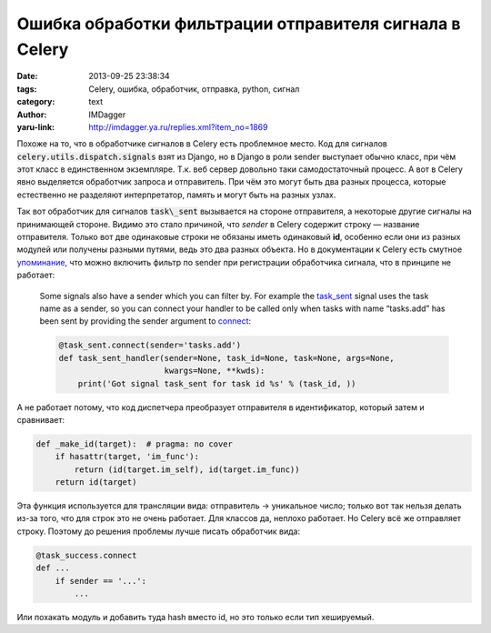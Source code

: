 Ошибка обработки фильтрации отправителя сигнала в Celery
========================================================
:date: 2013-09-25 23:38:34
:tags: Celery, ошибка, обработчик, отправка, python, сигнал
:category: text
:author: IMDagger
:yaru-link: http://imdagger.ya.ru/replies.xml?item_no=1869

Похоже на то, что в обработчике сигналов в Celery есть проблемное
место. Код для сигналов :code:`celery.utils.dispatch.signals` взят из Django,
но в Django в роли sender выступает обычно класс, при чём этот класс в
единственном экземпляре. Т.к. веб сервер довольно таки самодостаточный
процесс. А вот в Celery явно выделяется обработчик запроса и
отправитель. При чём это могут быть два разных процесса, которые
естественно не разделяют интерпретатор, память и могут быть на разных
узлах.

Так вот обработчик для сигналов :code:`task\_sent` вызывается на стороне
отправителя, а некоторые другие сигналы на принимающей стороне. Видимо
это стало причиной, что *sender* в Celery содержит строку — название
отправителя. Только вот две одинаковые строки не обязаны иметь
одинаковый **id**, особенно если они из разных модулей или получены
разными путями, ведь это два разных объекта. Но в документации к Celery
есть смутное
`упоминание <http://docs.celeryproject.org/en/latest/userguide/signals.html#basics>`__,
что можно включить фильтр по sender при регистрации обработчика сигнала,
что в принципе не работает:

    Some signals also have a sender which you can filter by. For example
    the
    `task_sent <http://docs.celeryproject.org/en/latest/userguide/signals.html#std:signal-task_sent>`__
    signal uses the task name as a sender, so you can connect your
    handler to be called only when tasks with name “tasks.add” has been
    sent by providing the sender argument to
    `connect <http://docs.celeryproject.org/en/latest/internals/reference/celery.utils.dispatch.signal.html#celery.utils.dispatch.signal.Signal.connect>`__:

    .. code-block:: python

        @task_sent.connect(sender='tasks.add')
        def task_sent_handler(sender=None, task_id=None, task=None, args=None,
                              kwargs=None, **kwds):
            print('Got signal task_sent for task id %s' % (task_id, ))



А не работает потому, что код диспетчера преобразует отправителя в
идентификатор, который затем и сравнивает:

.. code-block:: python

        def _make_id(target):  # pragma: no cover
            if hasattr(target, 'im_func'):
                return (id(target.im_self), id(target.im_func))
            return id(target)



Эта функция используется для трансляции вида: отправитель →
уникальное число; только вот так нельзя делать из-за того, что для строк
это не очень работает. Для классов да, неплохо работает. Но Celery всё
же отправляет строку. Поэтому до решения проблемы лучше писать
обработчик вида:



.. code-block:: python

        @task_success.connect
        def ...
            if sender == '...':
                ...

Или похакать модуль и добавить туда hash вместо id, но это только
если тип хешируемый.
